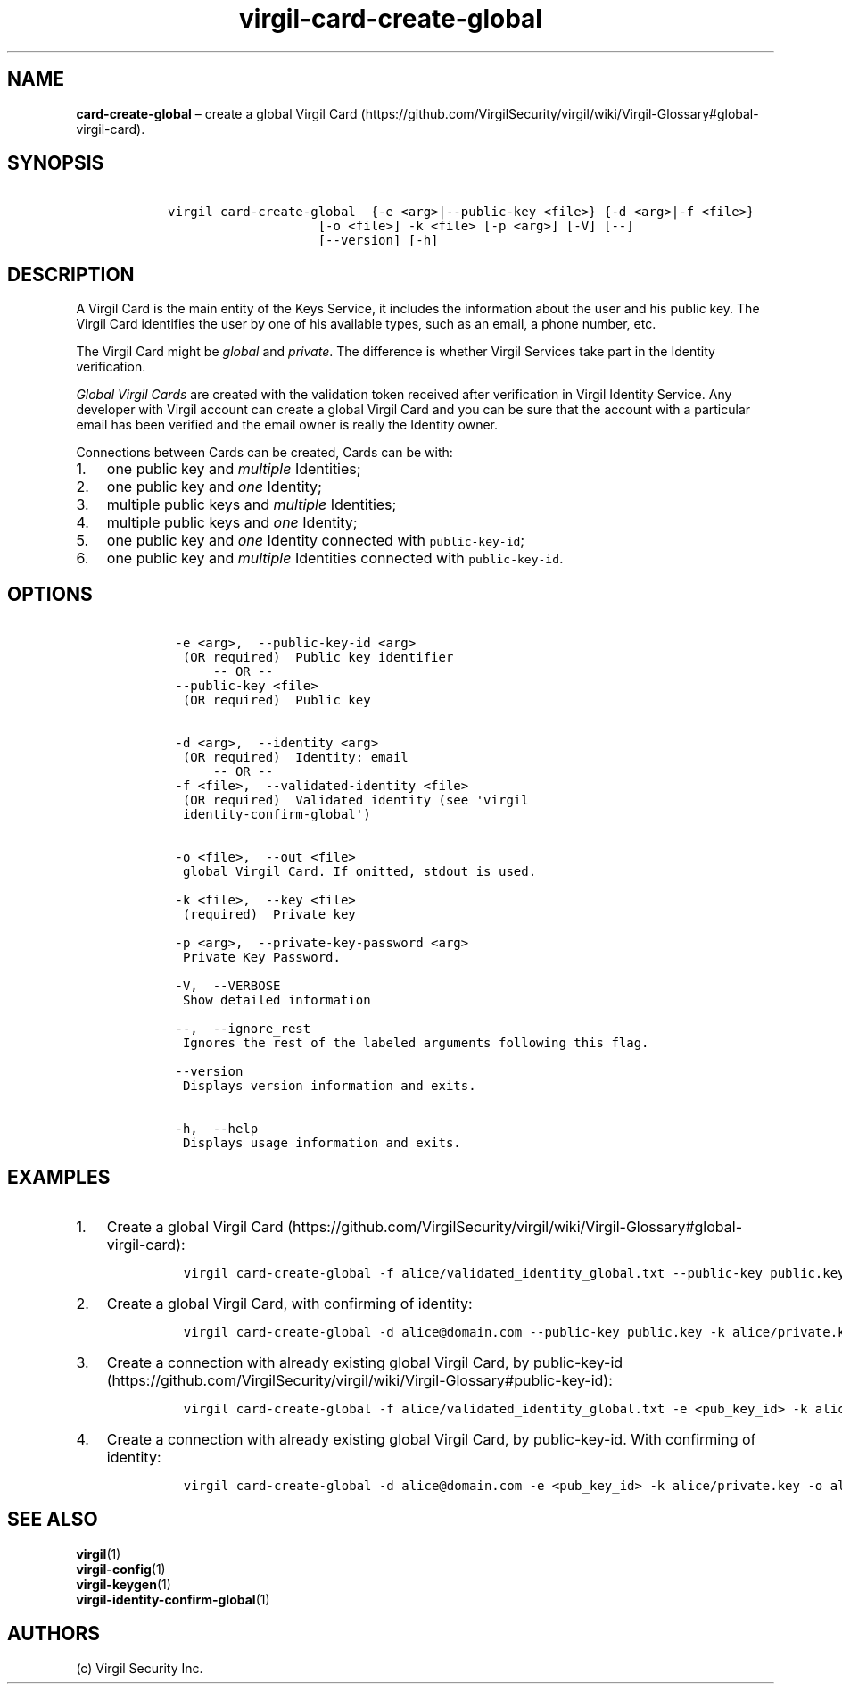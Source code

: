 .\" Automatically generated by Pandoc 1.16.0.2
.\"
.TH "virgil\-card\-create\-global" "1" "June 14, 2016" "Virgil Security CLI (2.0.0)" "Virgil"
.hy
.SH NAME
.PP
\f[B]card\-create\-global\f[] \[en] create a global Virgil
Card (https://github.com/VirgilSecurity/virgil/wiki/Virgil-Glossary#global-virgil-card).
.SH SYNOPSIS
.IP
.nf
\f[C]
\ \ \ virgil\ card\-create\-global\ \ {\-e\ <arg>|\-\-public\-key\ <file>}\ {\-d\ <arg>|\-f\ <file>}
\ \ \ \ \ \ \ \ \ \ \ \ \ \ \ \ \ \ \ \ \ \ \ [\-o\ <file>]\ \-k\ <file>\ [\-p\ <arg>]\ [\-V]\ [\-\-]
\ \ \ \ \ \ \ \ \ \ \ \ \ \ \ \ \ \ \ \ \ \ \ [\-\-version]\ [\-h]
\f[]
.fi
.SH DESCRIPTION
.PP
A Virgil Card is the main entity of the Keys Service, it includes the
information about the user and his public key.
The Virgil Card identifies the user by one of his available types, such
as an email, a phone number, etc.
.PP
The Virgil Card might be \f[I]global\f[] and \f[I]private\f[].
The difference is whether Virgil Services take part in the Identity
verification.
.PP
\f[I]Global Virgil Cards\f[] are created with the validation token
received after verification in Virgil Identity Service.
Any developer with Virgil account can create a global Virgil Card and
you can be sure that the account with a particular email has been
verified and the email owner is really the Identity owner.
.PP
Connections between Cards can be created, Cards can be with:
.IP "1." 3
one public key and \f[I]multiple\f[] Identities;
.IP "2." 3
one public key and \f[I]one\f[] Identity;
.IP "3." 3
multiple public keys and \f[I]multiple\f[] Identities;
.IP "4." 3
multiple public keys and \f[I]one\f[] Identity;
.IP "5." 3
one public key and \f[I]one\f[] Identity connected with
\f[C]public\-key\-id\f[];
.IP "6." 3
one public key and \f[I]multiple\f[] Identities connected with
\f[C]public\-key\-id\f[].
.SH OPTIONS
.IP
.nf
\f[C]
\ \ \ \ \-e\ <arg>,\ \ \-\-public\-key\-id\ <arg>
\ \ \ \ \ (OR\ required)\ \ Public\ key\ identifier
\ \ \ \ \ \ \ \ \ \-\-\ OR\ \-\-
\ \ \ \ \-\-public\-key\ <file>
\ \ \ \ \ (OR\ required)\ \ Public\ key


\ \ \ \ \-d\ <arg>,\ \ \-\-identity\ <arg>
\ \ \ \ \ (OR\ required)\ \ Identity:\ email
\ \ \ \ \ \ \ \ \ \-\-\ OR\ \-\-
\ \ \ \ \-f\ <file>,\ \ \-\-validated\-identity\ <file>
\ \ \ \ \ (OR\ required)\ \ Validated\ identity\ (see\ \[aq]virgil
\ \ \ \ \ identity\-confirm\-global\[aq])


\ \ \ \ \-o\ <file>,\ \ \-\-out\ <file>
\ \ \ \ \ global\ Virgil\ Card.\ If\ omitted,\ stdout\ is\ used.

\ \ \ \ \-k\ <file>,\ \ \-\-key\ <file>
\ \ \ \ \ (required)\ \ Private\ key

\ \ \ \ \-p\ <arg>,\ \ \-\-private\-key\-password\ <arg>
\ \ \ \ \ Private\ Key\ Password.

\ \ \ \ \-V,\ \ \-\-VERBOSE
\ \ \ \ \ Show\ detailed\ information

\ \ \ \ \-\-,\ \ \-\-ignore_rest
\ \ \ \ \ Ignores\ the\ rest\ of\ the\ labeled\ arguments\ following\ this\ flag.

\ \ \ \ \-\-version
\ \ \ \ \ Displays\ version\ information\ and\ exits.

\ \ \ \ \-h,\ \ \-\-help
\ \ \ \ \ Displays\ usage\ information\ and\ exits.
\f[]
.fi
.SH EXAMPLES
.IP "1." 3
Create a global Virgil
Card (https://github.com/VirgilSecurity/virgil/wiki/Virgil-Glossary#global-virgil-card):
.RS 4
.IP
.nf
\f[C]
virgil\ card\-create\-global\ \-f\ alice/validated_identity_global.txt\ \-\-public\-key\ public.key\ \-k\ alice/private.key\ \-o\ alice/my_card.vcard
\f[]
.fi
.RE
.IP "2." 3
Create a global Virgil Card, with confirming of identity:
.RS 4
.IP
.nf
\f[C]
virgil\ card\-create\-global\ \-d\ alice\@domain.com\ \-\-public\-key\ public.key\ \-k\ alice/private.key\ \-o\ alice/my_card.vcard
\f[]
.fi
.RE
.IP "3." 3
Create a connection with already existing global Virgil Card, by
public\-key\-id (https://github.com/VirgilSecurity/virgil/wiki/Virgil-Glossary#public-key-id):
.RS 4
.IP
.nf
\f[C]
virgil\ card\-create\-global\ \-f\ alice/validated_identity_global.txt\ \-e\ <pub_key_id>\ \-k\ alice/private.key\ \-o\ alice/my_card.vcard
\f[]
.fi
.RE
.IP "4." 3
Create a connection with already existing global Virgil Card, by
public\-key\-id.
With confirming of identity:
.RS 4
.IP
.nf
\f[C]
virgil\ card\-create\-global\ \-d\ alice\@domain.com\ \-e\ <pub_key_id>\ \-k\ alice/private.key\ \-o\ alice/my_card.vcard
\f[]
.fi
.RE
.SH SEE ALSO
.PP
\f[B]virgil\f[](1)
.PD 0
.P
.PD
\f[B]virgil\-config\f[](1)
.PD 0
.P
.PD
\f[B]virgil\-keygen\f[](1)
.PD 0
.P
.PD
\f[B]virgil\-identity\-confirm\-global\f[](1)
.SH AUTHORS
(c) Virgil Security Inc.
